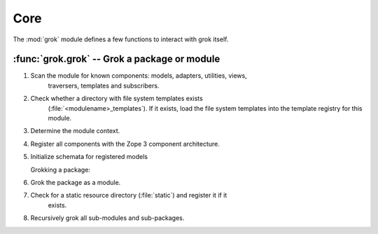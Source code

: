 
****
Core
****

The :mod:`grok` module defines a few functions to interact with grok itself.


:func:`grok.grok` -- Grok a package or module
=============================================


.. function:: grok(dotted_name)

   Grokking a package or module activates the contained components (like models,
   views, adapters, templates, etc.) and registers them with Zope 3's component
   architecture.

   The `dotted_name` must specify either a Python module or package that is
   available from the current PYTHONPATH.

   Grokking a module:

#. Scan the module for known components: models, adapters, utilities, views,
      traversers, templates and subscribers.

#. Check whether a directory with file system templates exists
      (:file:`<modulename>_templates`).  If it exists, load the file system templates
      into the template registry for this module.

#. Determine the module context.

#. Register all components with the Zope 3 component architecture.

#. Initialize schemata for registered models

   Grokking a package:

#. Grok the package as a module.

#. Check for a static resource directory (:file:`static`) and register it if it
      exists.

#. Recursively grok all sub-modules and sub-packages.

